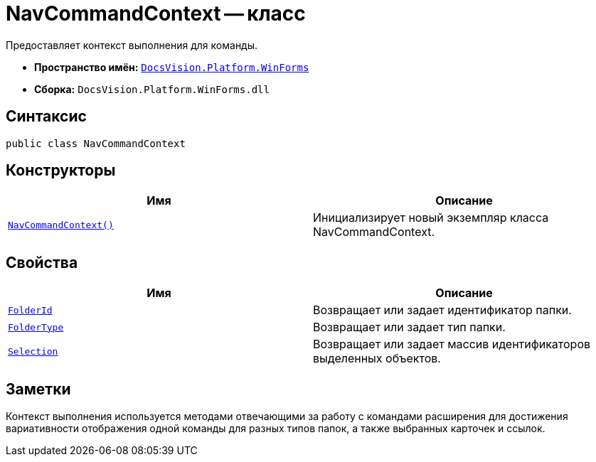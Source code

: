 = NavCommandContext -- класс

Предоставляет контекст выполнения для команды.

* *Пространство имён:* `xref:api/DocsVision/Platform/WinForms/WinForms_NS.adoc[DocsVision.Platform.WinForms]`
* *Сборка:* `DocsVision.Platform.WinForms.dll`

== Синтаксис

[source,csharp]
----
public class NavCommandContext
----

== Конструкторы

[cols=",",options="header"]
|===
|Имя |Описание
|`xref:api/DocsVision/Platform/WinForms/NavCommandContext_CT.adoc[NavCommandContext()]` |Инициализирует новый экземпляр класса NavCommandContext.
|===

== Свойства

[cols=",",options="header"]
|===
|Имя |Описание
|`xref:api/DocsVision/Platform/WinForms/NavCommandContext.FolderId_PR.adoc[FolderId]` |Возвращает или задает идентификатор папки.
|`xref:api/DocsVision/Platform/WinForms/NavCommandContext.FolderType_PR.adoc[FolderType]` |Возвращает или задает тип папки.
|`xref:api/DocsVision/Platform/WinForms/NavCommandContext.Selection_PR.adoc[Selection]` |Возвращает или задает массив идентификаторов выделенных объектов.
|===

== Заметки

Контекст выполнения используется методами отвечающими за работу с командами расширения для достижения вариативности отображения одной команды для разных типов папок, а также выбранных карточек и ссылок.
